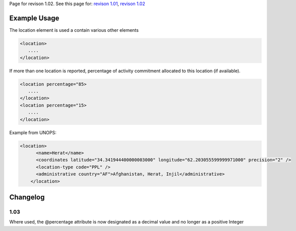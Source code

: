 
Page for revison 1.02. See this page for: `revison
1.01 </standard/documentation/1.0/location>`__, `revison
1.02 </standard/documentation/1.02/location>`__

Example Usage
~~~~~~~~~~~~~

The location element is used a contain various other elements

.. code-block:: xml

        <location>
           ....
        </location>

If more than one location is reported, percentage of activity commitment
allocated to this location (if available).

.. code-block:: xml

        <location percentage="85>
           ....
        </location>
        <location percentage="15>
           ....
        </location>

Example from UNOPS:

.. code-block:: xml

    <location>
          <name>Herat</name>
          <coordinates latitude="34.341944400000003000" longitude="62.203055599999971000" precision="2" />
          <location-type code="PPL" />
          <administrative country="AF">Afghanistan, Herat, Injil</administrative>
        </location>

Changelog
~~~~~~~~~

1.03
^^^^

Where used, the @percentage attribute is now designated as a decimal
value and no longer as a positive Integer
